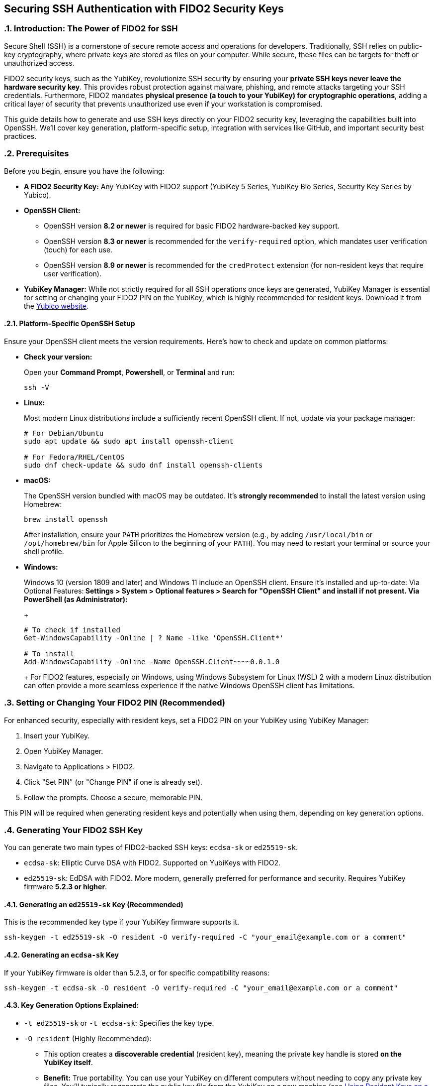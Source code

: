 == Securing SSH Authentication with FIDO2 Security Keys
:doctype: article
:toc: left
:toclevels: 3
:sectnums:
:icons: font
:source-highlighter: rouge
:experimental:
:revdate: {docdate}
:description: An enhanced guide on using FIDO2 security keys, including YubiKeys, for SSH authentication, with detailed setup for various platforms, GitHub integration, and advanced security considerations.
:keywords: YubiKey, FIDO2, SSH, OpenSSH, Security Key, ed25519-sk, ecdsa-sk, GitHub, Secure Shell, MFA, Passkeys, Developer Security

[[introduction]]
=== Introduction: The Power of FIDO2 for SSH

Secure Shell (SSH) is a cornerstone of secure remote access and operations for developers. Traditionally, SSH relies on public-key cryptography, where private keys are stored as files on your computer. While secure, these files can be targets for theft or unauthorized access.

FIDO2 security keys, such as the YubiKey, revolutionize SSH security by ensuring your **private SSH keys never leave the hardware security key**. This provides robust protection against malware, phishing, and remote attacks targeting your SSH credentials. Furthermore, FIDO2 mandates **physical presence (a touch to your YubiKey) for cryptographic operations**, adding a critical layer of security that prevents unauthorized use even if your workstation is compromised.

This guide details how to generate and use SSH keys directly on your FIDO2 security key, leveraging the capabilities built into OpenSSH. We'll cover key generation, platform-specific setup, integration with services like GitHub, and important security best practices.

[[prerequisites]]
=== Prerequisites

Before you begin, ensure you have the following:

* **A FIDO2 Security Key:** Any YubiKey with FIDO2 support (YubiKey 5 Series, YubiKey Bio Series, Security Key Series by Yubico).
* **OpenSSH Client:**
** OpenSSH version **8.2 or newer** is required for basic FIDO2 hardware-backed key support.
** OpenSSH version **8.3 or newer** is recommended for the `verify-required` option, which mandates user verification (touch) for each use.
** OpenSSH version **8.9 or newer** is recommended for the `credProtect` extension (for non-resident keys that require user verification).
* **YubiKey Manager:** While not strictly required for all SSH operations once keys are generated, YubiKey Manager is essential for setting or changing your FIDO2 PIN on the YubiKey, which is highly recommended for resident keys. Download it from the link:https://www.yubico.com/support/download/yubikey-manager/[Yubico website].

[[platform-specific-openssh]]
==== Platform-Specific OpenSSH Setup

Ensure your OpenSSH client meets the version requirements. Here's how to check and update on common platforms:

* **Check your version:**
+
Open your **Command Prompt**, **Powershell**, or **Terminal** and run:
+
[source,bash]
----
ssh -V
----
+
* **Linux:**
+
Most modern Linux distributions include a sufficiently recent OpenSSH client. If not, update via your package manager:
+
[source,bash]
----
# For Debian/Ubuntu
sudo apt update && sudo apt install openssh-client

# For Fedora/RHEL/CentOS
sudo dnf check-update && sudo dnf install openssh-clients
----
+
* **macOS:**
+
The OpenSSH version bundled with macOS may be outdated. It's **strongly recommended** to install the latest version using Homebrew:
+
[source,bash]
----
brew install openssh
----
+
After installation, ensure your `PATH` prioritizes the Homebrew version (e.g., by adding `/usr/local/bin` or `/opt/homebrew/bin` for Apple Silicon to the beginning of your `PATH`). You may need to restart your terminal or source your shell profile.

* **Windows:**
+
Windows 10 (version 1809 and later) and Windows 11 include an OpenSSH client. Ensure it's installed and up-to-date:
** **Via Optional Features:** Settings > System > Optional features > Search for "OpenSSH Client" and install if not present.
** **Via PowerShell (as Administrator):**
+
[source,powershell]
----
# To check if installed
Get-WindowsCapability -Online | ? Name -like 'OpenSSH.Client*'

# To install
Add-WindowsCapability -Online -Name OpenSSH.Client~~~~0.0.1.0
----
+
For FIDO2 features, especially on Windows, using Windows Subsystem for Linux (WSL) 2 with a modern Linux distribution can often provide a more seamless experience if the native Windows OpenSSH client has limitations.

[[setting-fido2-pin]]
=== Setting or Changing Your FIDO2 PIN (Recommended)

For enhanced security, especially with resident keys, set a FIDO2 PIN on your YubiKey using YubiKey Manager:

.  Insert your YubiKey.
.  Open YubiKey Manager.
.  Navigate to Applications > FIDO2.
.  Click "Set PIN" (or "Change PIN" if one is already set).
.  Follow the prompts. Choose a secure, memorable PIN.

This PIN will be required when generating resident keys and potentially when using them, depending on key generation options.

[[ssh-key-generation]]
=== Generating Your FIDO2 SSH Key

You can generate two main types of FIDO2-backed SSH keys: `ecdsa-sk` or `ed25519-sk`.

* `ecdsa-sk`: Elliptic Curve DSA with FIDO2. Supported on YubiKeys with FIDO2.
* `ed25519-sk`: EdDSA with FIDO2. More modern, generally preferred for performance and security. Requires YubiKey firmware **5.2.3 or higher**.

[[generating-ed25519sk]]
==== Generating an `ed25519-sk` Key (Recommended)

This is the recommended key type if your YubiKey firmware supports it.

[source,bash]
----
ssh-keygen -t ed25519-sk -O resident -O verify-required -C "your_email@example.com or a comment"
----

[[generating-ecdsask]]
==== Generating an `ecdsa-sk` Key

If your YubiKey firmware is older than 5.2.3, or for specific compatibility reasons:

[source,bash]
----
ssh-keygen -t ecdsa-sk -O resident -O verify-required -C "your_email@example.com or a comment"
----

[[keygen-options-explained]]
==== Key Generation Options Explained:

* `-t ed25519-sk` or `-t ecdsa-sk`: Specifies the key type.
* `-O resident` (Highly Recommended):
** This option creates a **discoverable credential** (resident key), meaning the private key handle is stored *on the YubiKey itself*.
** **Benefit:** True portability. You can use your YubiKey on different computers without needing to copy any private key files. You'll typically regenerate the public key file from the YubiKey on a new machine (see <<using-resident-keys-new-machine>>).
** Requires a FIDO2 PIN to be set on the YubiKey beforehand. You will be prompted for your FIDO2 PIN during generation.
* `-O verify-required` (Highly Recommended, requires OpenSSH 8.3+):
** Ensures that every time the SSH key is used, you must physically touch your YubiKey to approve the operation.
** If a PIN was set during generation of a resident key, it might also be required by the authenticator.
* `-O application=ssh:<name>` (Optional, for multiple resident keys):
** Allows you to specify an application string, useful if you plan to store multiple resident SSH keys on the same YubiKey for different services (e.g., `ssh:github_personal`, `ssh:work_gitlab`).
** Example: `ssh-keygen -t ed25519-sk -O resident -O verify-required -O application=ssh:my_github -C "GitHub Key"`
* `-C "comment"`: A comment to help you identify the key, often an email address or description.

If you choose *not* to use `-O resident`, the private key handle is stored as a file on your computer (e.g., `~/.ssh/id_ed25519_sk`). For such non-resident keys:

* Use the `-O credProtect` option (requires OpenSSH 8.9+) to ensure user verification is still required on the YubiKey for each use:

[source,bash]
----
ssh-keygen -t ed25519-sk -O credProtect -C "Non-resident key comment"
----
This maintains a high level of security even for non-resident keys.

[[key-generation-process]]
==== The Key Generation Process

When you run `ssh-keygen` with these options:

1.  You'll be prompted to touch your YubiKey to confirm presence.
2.  If generating a resident key (`-O resident`), you'll be prompted for your FIDO2 PIN.
3.  You'll be asked where to save the key. Press Enter for the default (`~/.ssh/id_ed25519_sk` or `~/.ssh/id_ecdsa_sk`).
    * The private key file (`id_ed25519_sk`) generated for a FIDO2 key is small; it's a handle or pointer to the key material on the YubiKey, not the actual private key.
    * The public key is saved in `id_ed25519_sk.pub`.
4.  You'll be asked for a passphrase for the key file.
    * For FIDO2 keys, especially resident ones requiring PIN and touch, this local file passphrase offers an additional layer of local protection for the *key handle file* but doesn't encrypt the key material on the YubiKey itself. You can choose to set one or leave it empty.

Your public key (`~/.ssh/id_ed25519_sk.pub` or `~/.ssh/id_ecdsa_sk.pub`) is what you'll provide to servers or services like GitHub.

[[adding-key-to-ssh-agent]]
=== Adding Your FIDO2 SSH Key to the ssh-agent (Optional)

Unlike traditional software keys, FIDO2/U2F YubiKeys never export their private key material. The file you add with `ssh-add` (`id_ed25519_sk` or similar) is just a *reference handle* that tells `ssh-agent` how to talk to your security key.  

Important points:

- `ssh-agent` can remember the reference so you don’t have to re-specify the key file.  
- `ssh-agent` does **not** cache your FIDO2 PIN — if your key enforces PIN-based user verification, you’ll be prompted for it every time the key is used.  
- Whether a **touch** is required depends on how the key was generated:  
  - `-O verify-required` → PIN prompt required.  
  - `-O no-touch-required` → disables the physical touch requirement.  
  - Without `no-touch-required`, most YubiKeys will blink and require touch confirmation.  

1.  Ensure `ssh-agent` is running:
+
[source,bash]
----
eval "$(ssh-agent -s)"
----
+
2.  Add your SSH key file to the agent:
+
[source,bash]
----
ssh-add ~/.ssh/id_ed25519_sk
----
+
(Replace with your key file name if different). You'll be prompted for your FIDO2 PIN (if set and key is resident) and to touch your YubiKey.

[[integrating-with-github]]
=== Integrating with GitHub (and other services)

To use your new FIDO2 SSH key with GitHub or other services that support SSH authentication:

1.  **Copy Your Public Key:**
+
Get the content of your *public* key file.
+
[source,bash]
----
# On Linux (requires xclip)
cat ~/.ssh/id_ed25519_sk.pub | xclip -selection clipboard

# On macOS
pbcopy < ~/.ssh/id_ed25519_sk.pub

# On Windows (PowerShell)
Get-Content $env:USERPROFILE\.ssh\id_ed25519_sk.pub | Set-Clipboard
----
+
Alternatively, open the `.pub` file in a text editor and copy its content.
+
2.  **Add the Public Key to GitHub:**
    * Log in to your GitHub account.
    * Go to Settings (click your profile picture in the top-right corner).
    * In the user settings sidebar, click "SSH and GPG keys."
    * Click "New SSH key" or "Add SSH key."
    * In the "Title" field, add a descriptive label (e.g., "My YubiKey 5C - ed25519-sk").
    * Paste your copied public key into the "Key" field.
    * Click "Add SSH key."
3.  **Test the Connection:**
+
[source,bash]
----
ssh -T git@github.com
----
+
You should see a message like:
+
`Hi YourUsername! You've successfully authenticated, but GitHub does not provide shell access.`
You will be prompted to touch your YubiKey (and enter your FIDO2 PIN if required by the key/agent state).


image::conceptual_ssh_fido2_flow.png[Conceptual SSH FIDO2 Flow]

[[using-resident-keys-new-machine]]
=== Using Resident Keys on a New Machine

If you generated a resident key (`-O resident`), its main advantage is portability. To use it on a new computer where you haven't generated the key:

1.  **Ensure Prerequisites:** The new machine must have a compatible OpenSSH client and your YubiKey drivers (usually handled by the OS).
2.  **Retrieve Public Key Handles from YubiKey:**
+
Insert your YubiKey. Run:
+
[source,bash]
----
ssh-keygen -K
----
+
This command will prompt for your FIDO2 PIN. It will then list any resident SSH key handles on the YubiKey and write their corresponding public key files (and empty private key handle files) to your `~/.ssh/` directory (e.g., `~/.ssh/id_ed25519_sk_rk.pub` and `~/.ssh/id_ed25519_sk_rk`).
+
3.  **Use as Normal:** You can now use this key with `ssh` or add it to your `ssh-agent` on the new machine. The private key handle file generated by `ssh-keygen -K` points to the key on your YubiKey.

[[troubleshooting]]
=== Troubleshooting

* **"Permission denied (publickey)" or No prompt for YubiKey:**
** **Verify Key on Server/Service:** Ensure the correct public key (`.pub` file) has been added to the server's `~/.ssh/authorized_keys` file or to your GitHub (or other service) account.
** **SSH Verbose Mode:** Use `ssh -vvv user@host` to get detailed debugging output. Look for lines related to key offerings and authentication methods.
** **SSH Agent:** If using `ssh-agent`, ensure the correct key has been added (`ssh-add -l`). Sometimes, other keys might be tried first. You can specify the key explicitly: `ssh -i ~/.ssh/your_fido_key user@host`.
** **File Permissions:** Ensure your `~/.ssh` directory has `700` permissions and your SSH key files (like `id_ed25519_sk`) have `600` permissions.
** **YubiKey Not Detected:** Ensure your YubiKey is properly inserted and recognized by the OS. Try re-inserting it. Check `lsusb` (Linux) or Device Manager (Windows).
** **Correct Key Handle:** If using `ssh-keygen -K`, ensure you are using the correct generated key handle file with your SSH commands or `ssh-add`.

* **Problems with macOS Bundled OpenSSH:**
+    
If you experience issues on macOS, it's very likely due to the bundled OpenSSH version. Install the latest via Homebrew as described in <<platform-specific-openssh>>.
+
* **"Unsupported key type" or "Key enrollment failed: invalid format":**
+
Your OpenSSH client version might be too old. Verify it meets the prerequisites.
+
* **PIN Prompts or Issues:**
** If you set a FIDO2 PIN, it will be required for resident key operations.
** If you forget your FIDO2 PIN, you'll need to reset the FIDO2 application on your YubiKey using YubiKey Manager. *This will delete all FIDO2 credentials (including any resident SSH keys and passkeys for websites) stored on the YubiKey.*

* **Identifying Keys on the YubiKey:**
+
If you have multiple resident keys, `ssh-keygen -K` will list them. The comment (`-C` value) you used during generation can help identify them if the filenames aren't descriptive enough. The `-O application=ssh:<name>` option is also key here.
+
* **GitHub-Specific Issues:**
If you're sure your SSH setup with the YubiKey is correct locally but GitHub connections fail, consult link:https://docs.github.com/en/authentication/troubleshooting-ssh[GitHub's SSH troubleshooting documentation].

[[security-considerations]]
=== Important Security Considerations

* **Physical Security of Your YubiKey:** Your YubiKey *is* your key. Protect it physically. Consider a backup YubiKey configured with the same capabilities if access is critical.
* **FIDO2 PIN Complexity:** Choose a strong, unique PIN for your YubiKey's FIDO2 application.
* **SSH Agent Forwarding (`ssh -A`):**
** *Avoid SSH agent forwarding unless absolutely necessary and you fully understand the risks.** When agent forwarding is enabled, the ability to use your SSH keys (via the agent) is extended to the remote server. If that server is compromised, an attacker could potentially use your forwarded agent connection to authenticate to other systems as you. This can undermine some of the security benefits of a hardware-bound key, even though the private key itself doesn't leave the YubiKey.
* **Workstation Security:** While FIDO2 keys provide excellent protection, maintain good overall security hygiene on your workstations (updates, endpoint protection, etc.).
* **Non-Resident Key Files:** If you generate non-resident keys, the private key *handle file* (e.g., `~/.ssh/id_ed25519_sk`) on your disk is sensitive. Protect it with a strong file passphrase and appropriate file permissions, even though the actual private key material remains on the YubiKey. The `-O credProtect` option is crucial for non-resident keys.

[[conclusion]]
=== Conclusion

Using your FIDO2 security key for SSH authentication significantly enhances your security posture by binding your SSH private keys to hardware and requiring user presence for operations. By following this guide, you can effectively set up and use YubiKeys for SSH with OpenSSH and integrate them into your development workflows with services like GitHub, providing a robust defense against common threats.

Always refer to the latest Yubico and OpenSSH documentation for the most up-to-date information and features.
